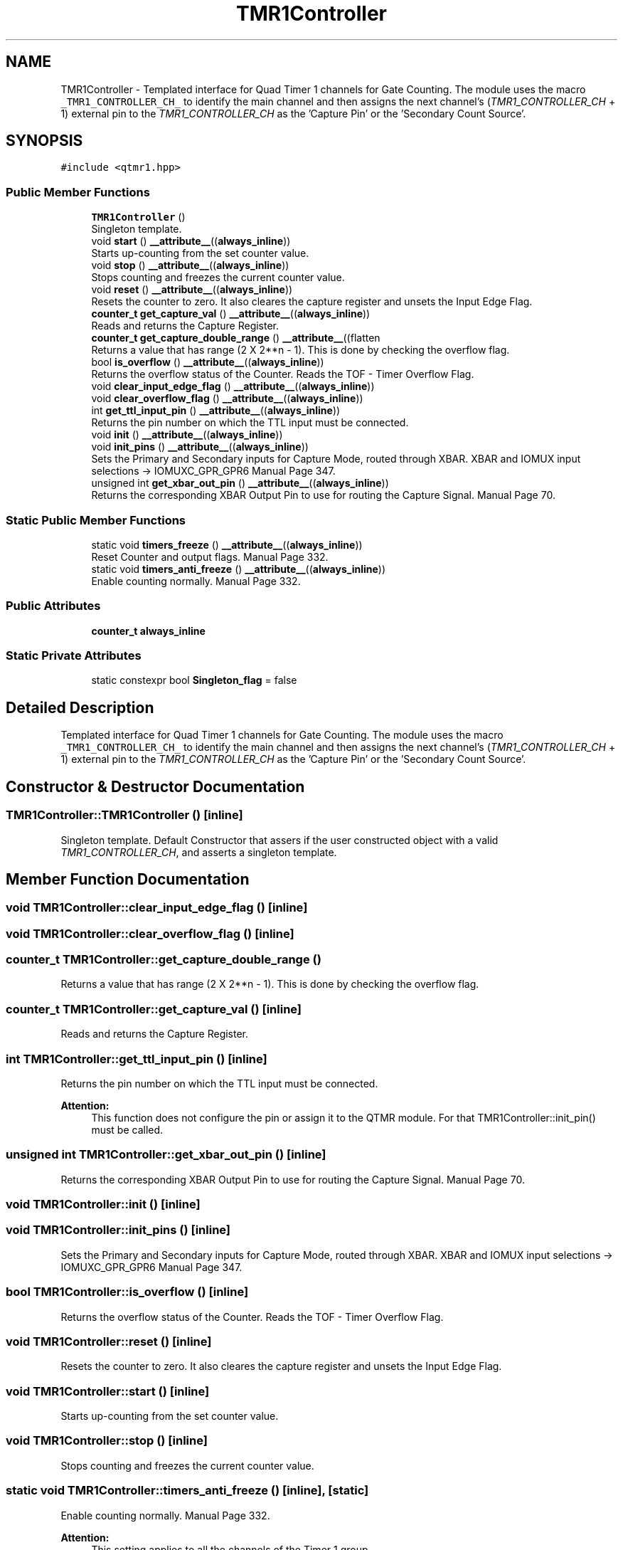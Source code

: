 .TH "TMR1Controller" 3 "Mon Aug 30 2021" "Version 1.0" "DIY Auto-Correlator" \" -*- nroff -*-
.ad l
.nh
.SH NAME
TMR1Controller \- Templated interface for Quad Timer 1 channels for Gate Counting\&. The module uses the macro \fC_TMR1_CONTROLLER_CH_\fP to identify the main channel and then assigns the next channel's (\fITMR1_CONTROLLER_CH\fP + 1) external pin to the \fITMR1_CONTROLLER_CH\fP as the 'Capture Pin' or the 'Secondary Count Source'\&.  

.SH SYNOPSIS
.br
.PP
.PP
\fC#include <qtmr1\&.hpp>\fP
.SS "Public Member Functions"

.in +1c
.ti -1c
.RI "\fBTMR1Controller\fP ()"
.br
.RI "Singleton template\&. "
.ti -1c
.RI "void \fBstart\fP () \fB__attribute__\fP((\fBalways_inline\fP))"
.br
.RI "Starts up-counting from the set counter value\&. "
.ti -1c
.RI "void \fBstop\fP () \fB__attribute__\fP((\fBalways_inline\fP))"
.br
.RI "Stops counting and freezes the current counter value\&. "
.ti -1c
.RI "void \fBreset\fP () \fB__attribute__\fP((\fBalways_inline\fP))"
.br
.RI "Resets the counter to zero\&. It also cleares the capture register and unsets the Input Edge Flag\&. "
.ti -1c
.RI "\fBcounter_t\fP \fBget_capture_val\fP () \fB__attribute__\fP((\fBalways_inline\fP))"
.br
.RI "Reads and returns the Capture Register\&. "
.ti -1c
.RI "\fBcounter_t\fP \fBget_capture_double_range\fP () \fB__attribute__\fP((flatten"
.br
.RI "Returns a value that has range (2 X 2**n - 1)\&. This is done by checking the overflow flag\&. "
.ti -1c
.RI "bool \fBis_overflow\fP () \fB__attribute__\fP((\fBalways_inline\fP))"
.br
.RI "Returns the overflow status of the Counter\&. Reads the TOF - Timer Overflow Flag\&. "
.ti -1c
.RI "void \fBclear_input_edge_flag\fP () \fB__attribute__\fP((\fBalways_inline\fP))"
.br
.ti -1c
.RI "void \fBclear_overflow_flag\fP () \fB__attribute__\fP((\fBalways_inline\fP))"
.br
.ti -1c
.RI "int \fBget_ttl_input_pin\fP () \fB__attribute__\fP((\fBalways_inline\fP))"
.br
.RI "Returns the pin number on which the TTL input must be connected\&. "
.ti -1c
.RI "void \fBinit\fP () \fB__attribute__\fP((\fBalways_inline\fP))"
.br
.ti -1c
.RI "void \fBinit_pins\fP () \fB__attribute__\fP((\fBalways_inline\fP))"
.br
.RI "Sets the Primary and Secondary inputs for Capture Mode, routed through XBAR\&.  XBAR and IOMUX input selections → IOMUXC_GPR_GPR6 Manual Page 347\&. "
.ti -1c
.RI "unsigned int \fBget_xbar_out_pin\fP () \fB__attribute__\fP((\fBalways_inline\fP))"
.br
.RI "Returns the corresponding XBAR Output Pin to use for routing the Capture Signal\&.  Manual Page 70\&. "
.in -1c
.SS "Static Public Member Functions"

.in +1c
.ti -1c
.RI "static void \fBtimers_freeze\fP () \fB__attribute__\fP((\fBalways_inline\fP))"
.br
.RI "Reset Counter and output flags\&.  Manual Page 332\&. "
.ti -1c
.RI "static void \fBtimers_anti_freeze\fP () \fB__attribute__\fP((\fBalways_inline\fP))"
.br
.RI "Enable counting normally\&.  Manual Page 332\&. "
.in -1c
.SS "Public Attributes"

.in +1c
.ti -1c
.RI "\fBcounter_t\fP \fBalways_inline\fP"
.br
.in -1c
.SS "Static Private Attributes"

.in +1c
.ti -1c
.RI "static constexpr bool \fBSingleton_flag\fP = false"
.br
.in -1c
.SH "Detailed Description"
.PP 
Templated interface for Quad Timer 1 channels for Gate Counting\&. The module uses the macro \fC_TMR1_CONTROLLER_CH_\fP to identify the main channel and then assigns the next channel's (\fITMR1_CONTROLLER_CH\fP + 1) external pin to the \fITMR1_CONTROLLER_CH\fP as the 'Capture Pin' or the 'Secondary Count Source'\&. 
.SH "Constructor & Destructor Documentation"
.PP 
.SS "TMR1Controller::TMR1Controller ()\fC [inline]\fP"

.PP
Singleton template\&. Default Constructor that assers if the user constructed object with a valid \fITMR1_CONTROLLER_CH\fP, and asserts a singleton template\&. 
.SH "Member Function Documentation"
.PP 
.SS "void TMR1Controller::clear_input_edge_flag ()\fC [inline]\fP"

.SS "void TMR1Controller::clear_overflow_flag ()\fC [inline]\fP"

.SS "\fBcounter_t\fP TMR1Controller::get_capture_double_range ()"

.PP
Returns a value that has range (2 X 2**n - 1)\&. This is done by checking the overflow flag\&. 
.SS "\fBcounter_t\fP TMR1Controller::get_capture_val ()\fC [inline]\fP"

.PP
Reads and returns the Capture Register\&. 
.SS "int TMR1Controller::get_ttl_input_pin ()\fC [inline]\fP"

.PP
Returns the pin number on which the TTL input must be connected\&. 
.PP
\fBAttention:\fP
.RS 4
This function does not configure the pin or assign it to the QTMR module\&. For that TMR1Controller::init_pin() must be called\&. 
.RE
.PP

.SS "unsigned int TMR1Controller::get_xbar_out_pin ()\fC [inline]\fP"

.PP
Returns the corresponding XBAR Output Pin to use for routing the Capture Signal\&.  Manual Page 70\&. 
.SS "void TMR1Controller::init ()\fC [inline]\fP"

.SS "void TMR1Controller::init_pins ()\fC [inline]\fP"

.PP
Sets the Primary and Secondary inputs for Capture Mode, routed through XBAR\&.  XBAR and IOMUX input selections → IOMUXC_GPR_GPR6 Manual Page 347\&. 
.SS "bool TMR1Controller::is_overflow ()\fC [inline]\fP"

.PP
Returns the overflow status of the Counter\&. Reads the TOF - Timer Overflow Flag\&. 
.SS "void TMR1Controller::reset ()\fC [inline]\fP"

.PP
Resets the counter to zero\&. It also cleares the capture register and unsets the Input Edge Flag\&. 
.SS "void TMR1Controller::start ()\fC [inline]\fP"

.PP
Starts up-counting from the set counter value\&. 
.SS "void TMR1Controller::stop ()\fC [inline]\fP"

.PP
Stops counting and freezes the current counter value\&. 
.SS "static void TMR1Controller::timers_anti_freeze ()\fC [inline]\fP, \fC [static]\fP"

.PP
Enable counting normally\&.  Manual Page 332\&. 
.PP
\fBAttention:\fP
.RS 4
This setting applies to all the channels of the Timer 1 group\&. 
.RE
.PP

.SS "static void TMR1Controller::timers_freeze ()\fC [inline]\fP, \fC [static]\fP"

.PP
Reset Counter and output flags\&.  Manual Page 332\&. 
.PP
\fBAttention:\fP
.RS 4
This setting applies to all the channels of the Timer 1 group\&. 
.RE
.PP

.SH "Member Data Documentation"
.PP 
.SS "\fBcounter_t\fP TMR1Controller::always_inline"
\fBInitial value:\fP
.PP
.nf
{
        return (this->is_overflow() * 65535) + (this->get_capture_val())
.fi
.SS "constexpr bool TMR1Controller::Singleton_flag = false\fC [static]\fP, \fC [private]\fP"


.SH "Author"
.PP 
Generated automatically by Doxygen for DIY Auto-Correlator from the source code\&.
